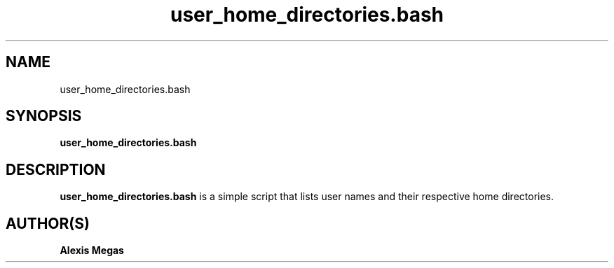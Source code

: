 .TH user_home_directories.bash 1 "August 4, 2021"
.SH NAME
user_home_directories.bash
.SH SYNOPSIS
.B user_home_directories.bash
.SH DESCRIPTION
.B user_home_directories.bash
is a simple script that lists user names and their respective home directories.
.SH AUTHOR(S)
.B Alexis Megas
